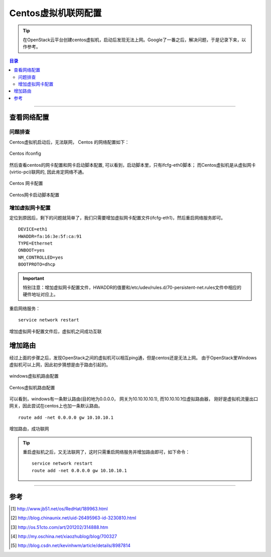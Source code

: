 .. _centos_vm_netconfig:


########################
Centos虚拟机联网配置
########################



..
    标题 ####################
    一号 ====================
    二号 ++++++++++++++++++++
    三号 --------------------
    四号 ^^^^^^^^^^^^^^^^^^^^


.. tip::
    在OpenStack云平台创建centos虚拟机，启动后发现无法上网。Google了一番之后，解决问题，于是记录下来，以作参考。


.. contents:: 目录



--------------------------


查看网络配置
========================

问题排查
++++++++


Centos虚拟机启动后，无法联网， Centos 的网络配置如下：

.. figure:: /_static/images/centos_vm_ifconfig.png
   :scale: 100
   :align: center

   Centos ifconfig


然后查看centos的网卡配置和网卡启动脚本配置, 可以看到，启动脚本里，只有ifcfg-eth0脚本；
而Centos虚拟机是从虚拟网卡(virtio-pci)联网的, 因此肯定网络不通。

.. figure:: /_static/images/centos_netrule_org.png
   :scale: 100
   :align: center

   Centos 网卡配置


.. figure:: /_static/images/centos_vm_ifcfg_pri.png
   :scale: 100
   :align: center

   Centos网卡启动脚本配置


增加虚拟网卡配置
++++++++++++++++

定位到原因后，剩下的问题就简单了，我们只需要增加虚拟网卡配置文件(ifcfg-eth1)，然后重启网络服务即可。

::

    DEVICE=eth1
    HWADDR=fa:16:3e:5f:ca:91
    TYPE=Ethernet
    ONBOOT=yes
    NM_CONTROLLED=yes
    BOOTPROTO=dhcp

.. important::
    特别注意：增加虚拟网卡配置文件，HWADDR的值要和/etc/udev/rules.d/70-persistent-net.rules文件中相应的
    硬件地址对应上。

重启网络服务：

::

    service network restart


.. figure:: /_static/images/centos_vm_ping_success.png
   :scale: 100
   :align: center

   增加虚拟网卡配置文件后，虚拟机之间成功互联



增加路由
========================

经过上面的步骤之后，发现OpenStack之间的虚拟机可以相互ping通，但是centos还是无法上网。
由于OpenStack里Windows虚拟机可以上网，因此初步猜想是由于路由引起的。


.. figure:: /_static/images/windows_vm_route.png
   :scale: 100
   :align: center

   windows虚拟机路由配置



.. figure:: /_static/images/centos_vm_route_pri.png
   :scale: 100
   :align: center

   Centos虚拟机路由配置


可以看到，windows有一条默认路由(目的地为0.0.0.0， 网关为10.10.10.10.1), 而10.10.10.1位虚拟路由器，
刚好是虚拟机流量出口网关，因此尝试在centos上也加一条默认路由。

::

    route add -net 0.0.0.0 gw 10.10.10.1


.. figure:: /_static/images/centos_vm_route_new.png
   :scale: 100
   :align: center

   增加路由，成功联网


.. tip::
    重启虚拟机之后，又无法联网了，这时只需重启网络服务并增加路由即可，如下命令：

    ::

        service network restart
        route add -net 0.0.0.0 gw 10.10.10.1


---------------------

参考
=====

.. [#] http://www.jb51.net/os/RedHat/189963.html
.. [#] http://blog.chinaunix.net/uid-26495963-id-3230810.html
.. [#] http://os.51cto.com/art/201202/314888.htm
.. [#] http://my.oschina.net/xiaozhublog/blog/700327
.. [#] http://blog.csdn.net/kevinhwm/article/details/8987814

